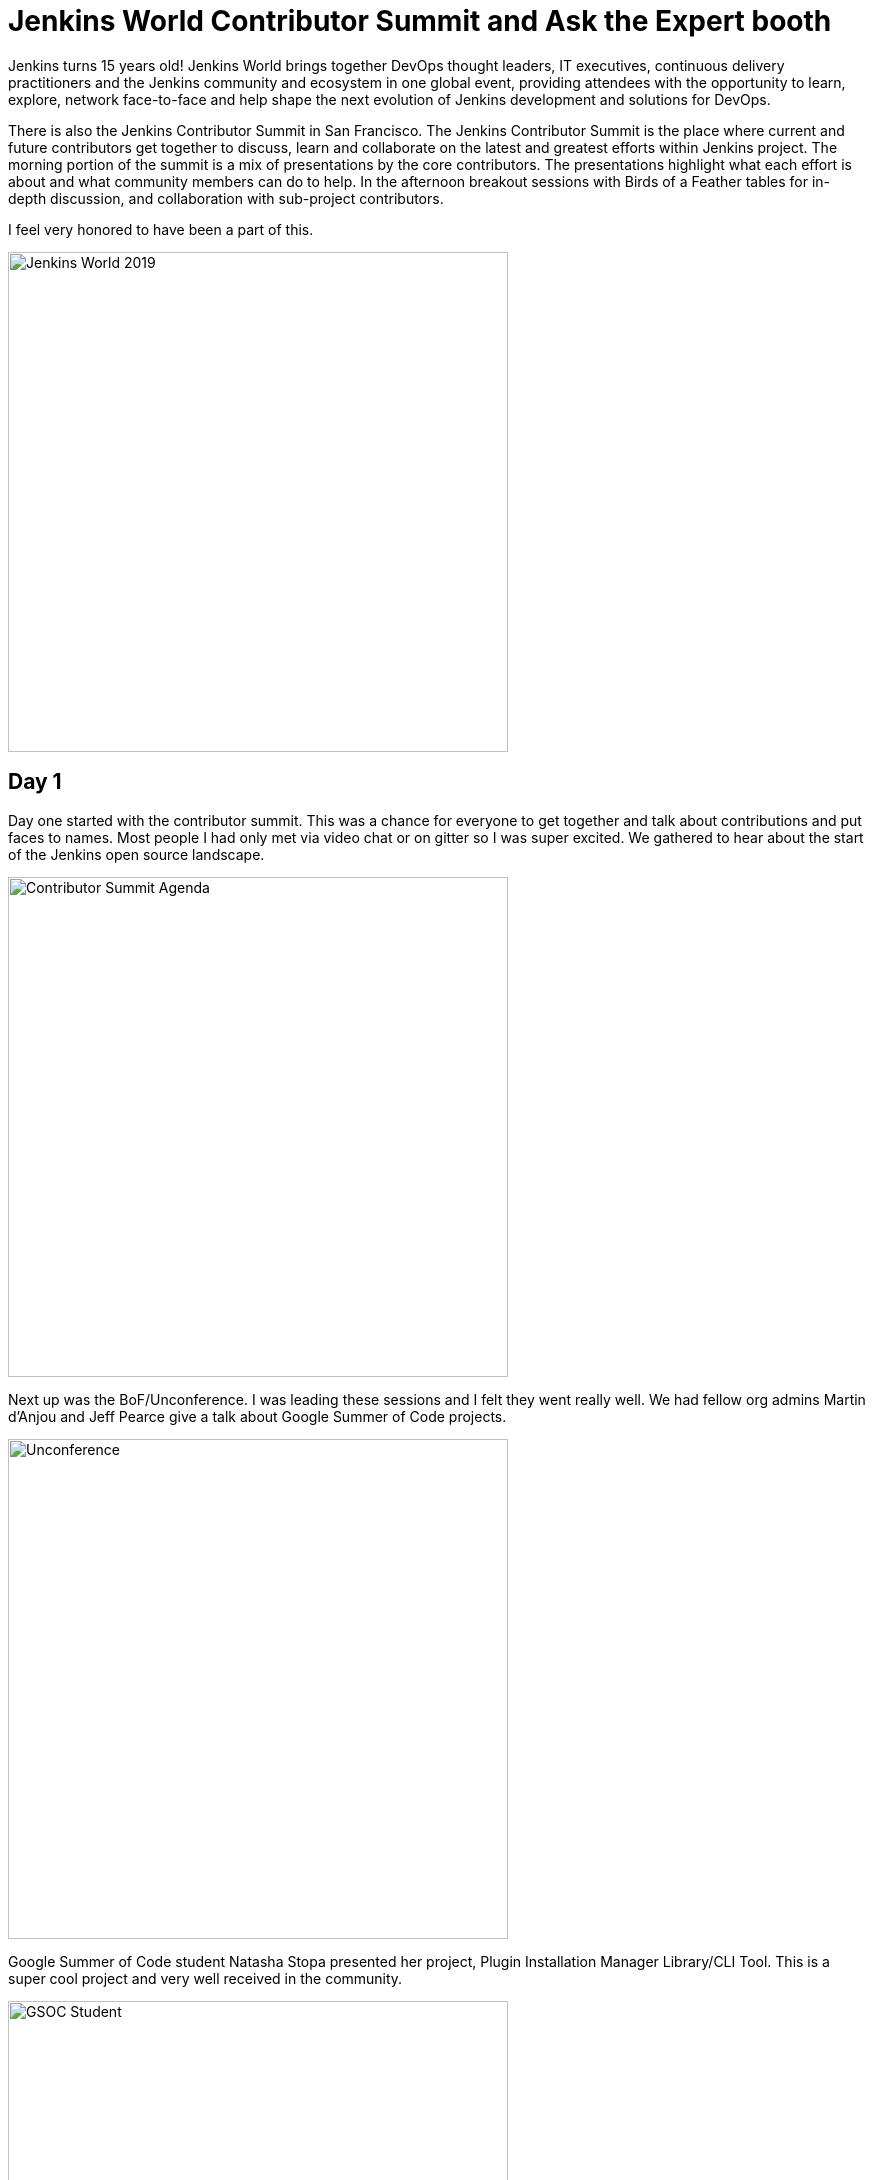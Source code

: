= Jenkins World Contributor Summit and Ask the Expert booth
:page-tags: jenkinsworld, devopsworld2019, gsoc, gsoc2019, community, opensource, events, contributorsummit, asktheexpert
:page-author: markyjackson-taulia


Jenkins turns 15 years old!
Jenkins World brings together DevOps thought leaders, IT executives, continuous delivery practitioners and the Jenkins
community and ecosystem in one global event, providing attendees with the opportunity to learn, explore, network
face-to-face and help shape the next evolution of Jenkins development and solutions for DevOps.

There is also the Jenkins Contributor Summit in San Francisco. The Jenkins Contributor Summit is the place where
current and future contributors get together to discuss, learn and collaborate on the latest and greatest efforts within
Jenkins project. The morning portion of the summit is a mix of presentations by the core contributors. The
presentations highlight what each effort is about and what community members can do to help. In the
afternoon breakout sessions with  Birds of a Feather tables for in-depth discussion, and collaboration with sub-project
contributors.

I feel very honored to have been a part of this.

image::/post-images/jenkinsworld2019/IMG_0439.jpg[alt=Jenkins World 2019, height=500, align="center"]

== Day 1
Day one started with the contributor summit. This was a chance for everyone to get together and talk about
contributions and put faces to names. Most people I had only met via video chat or on gitter so I was super excited.
We gathered to hear about the start of the Jenkins open source landscape.

image::/post-images/jenkinsworld2019/IMG_0440.jpg[alt=Contributor Summit Agenda, height=500, align="center"]

Next up was the BoF/Unconference. I was leading these sessions and I felt they went really well.
We had fellow org admins Martin d'Anjou and Jeff Pearce give a talk about Google Summer of Code projects.

image::/post-images/jenkinsworld2019/IMG_0446.jpg[alt=Unconference, height=500, align="center"]

Google Summer of Code student Natasha Stopa presented her project, Plugin Installation Manager Library/CLI Tool. This is
a super cool project and very well received in the community.

image::/post-images/jenkinsworld2019/IMG_0449.jpg[alt=GSOC Student, height=500, align="center"]

We closed out the session with a presentation from Steven Terrana from Booz Allen Hamilton and the awesome Jenkins
Templating Engine. If you have not had a chance to try this, please make sure you do at https://github.com/boozallen/jenkins-templating-engine.

image::/post-images/jenkinsworld2019/IMG_0451.jpg[alt=Community Plugin, height=500, align="center"]

== Main Expo Hall

Day two and onward saw me and other Jenkins org admins in the Ask the Expert booth for the Jenkins community.

image::/post-images/jenkinsworld2019/IMG_0465.jpg[alt=Jenkins World 2019, height=500, align="center"]

This was a really cool experience and gave me a chance to hear about things the community is working on and help with
issues they are facing.
There were a range of questions from Jenkins X to many of the plugins I maintain such and the Jenkins Prometheus and the
Sysdig Secure Scanning plugins.
There were also a lot of Kubernetes questions. There is a lot of marketing data regarding the increased usage of
Kubernetes but I was seriously surprised by the massive interest in Jenkins on Kubernetes.
Of course there were opportunities for selfie requests.

image::/post-images/jenkinsworld2019/IMG_0472.jpg[alt=Community Booth, height=500, align="center"]

Lunch time demos got underway and we had a busy schedule.
First up was the awesome Mark Waite to talk about the
link:https://www.slideshare.net/markewaite/git-for-jenkins-faster-and-better[Git plugin]. A lot of people use git in
Jenkins.
Thank you so much for all that you do Mark.

image::/post-images/jenkinsworld2019/IMG_0480.jpg[alt=Lunch Time Demo - Mark Waite, height=500, align="center"]

Jenkins org admin Martin d'Anjou was next on deck to talk about the Google Summer of Code. So amazing to think that the
Google Summer of Code is also in its 15th year like Jenkins!

image::/post-images/jenkinsworld2019/IMG_0489.jpg[alt=Lunch Time Demo - Martin d'Anjou, height=500, align="center"]

Natasha Stopa is a Google Summer of Code student and she presented her project Plugin Installation Manager Library/CLI Tool.
Natasha really put a lot of hard work in to this plugin and it was really awesome to see the turn out and support during
her presentation.

image::/post-images/jenkinsworld2019/IMG_0494.jpg[alt=Lunch Time Demo - Natasha Stopa, height=500, align="center"]

Finally there was me. I presented the Sysdig Secure Scanning Jenkins plugin which I am a maintainer of. I thank everyone who attended

image::/post-images/jenkinsworld2019/IMG_0499.jpg[alt=Lunch Time Demo - Marky Jackson, height=500, align="center"]

Right after the lunch time demos I also oversaw the Jenkins open space. This was an opportunity for the community to talk
about items and let them flow organically. I really enjoyed this session and felt it was also well received.

image::/post-images/jenkinsworld2019/IMG_0501.jpg[alt=Jenkins Open Space, height=500, align="center"]

We closed out the day and the event with a picture of some of the Jenkins org admins and Google Summer of Code students.
Missing from this photos are fellow org admins, Lloyd Chang and Oleg Nenashev

image::/post-images/jenkinsworld2019/IMG_0500.jpg[alt=Closing Day, height=500, align="center"]

== Closing

This was an amazing experience. Huge thanks to CloudBees, the Jenkins community, Google Summer of Code, Tracy Miranda,
Alyssa Tong and my employer Sysdig.

To think Jenkins is 15 years old is amazing! There has been so much accomplished and the future is so bright. I am so
thankful for the opportunity to serve and be a part of the open source community.
Here's to 15 more years all!

Visit the link:/sigs/[special interest group page] if you are interested in joining any one of the Jenkins open source special interest groups. We can use your help.

If you are interested in joining the Summer of Code, link:/projects/gsoc/[take a look the project page] and link:/chat/[chat with us] to get in touch.
Or if you want to email us, reach out at the link:/mailing-lists/[mailing lists].

Some photos outtakes:

image::/post-images/jenkinsworld2019/IMG_0483.jpg[alt=Outtakes, height=500, align="center"]
image::/post-images/jenkinsworld2019/IMG_0486.jpg[alt=Outtakes, height=500, align="center"]
image::/post-images/jenkinsworld2019/IMG_0461.jpg[alt=Outtakes, height=500, align="center"]
image::/post-images/jenkinsworld2019/IMG_0462.jpg[alt=Outtakes, height=500, align="center"]
